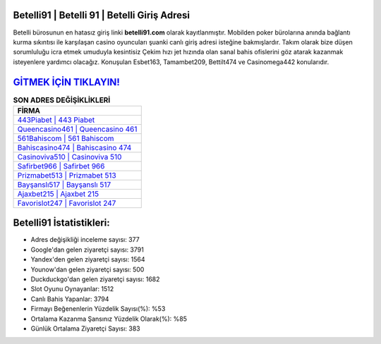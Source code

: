 ﻿Betelli91 | Betelli 91 | Betelli Giriş Adresi
===================================

.. image:: images/betelli-giris.jpg
   :width: 600
   
Betelli bürosunun en hatasız giriş linki **betelli91.com** olarak kayıtlanmıştır. Mobilden poker bürolarına anında bağlantı kurma sıkıntısı ile karşılaşan casino oyuncuları şuanki canlı giriş adresi isteğine bakmışlardır. Takım olarak bize düşen sorumluluğu icra etmek umuduyla kesintisiz Çekim hızı jet hızında olan sanal bahis ofislerini göz atarak kazanmak isteyenlere yardımcı olacağız. Konuşulan Esbet163, Tamambet209, Bettilt474 ve Casinomega442 konularıdır.

`GİTMEK İÇİN TIKLAYIN! <https://uclck.me/gonow>`_
==============

.. list-table:: **SON ADRES DEĞİŞİKLİKLERİ**
   :widths: 100
   :header-rows: 1

   * - FİRMA
   * - `443Piabet | 443 Piabet <443piabet-443-piabet-piabet-giris-adresi.html>`_
   * - `Queencasino461 | Queencasino 461 <queencasino461-queencasino-461-queencasino-giris-adresi.html>`_
   * - `561Bahiscom | 561 Bahiscom <561bahiscom-561-bahiscom-bahiscom-giris-adresi.html>`_	 
   * - `Bahiscasino474 | Bahiscasino 474 <bahiscasino474-bahiscasino-474-bahiscasino-giris-adresi.html>`_	 
   * - `Casinoviva510 | Casinoviva 510 <casinoviva510-casinoviva-510-casinoviva-giris-adresi.html>`_ 
   * - `Safirbet966 | Safirbet 966 <safirbet966-safirbet-966-safirbet-giris-adresi.html>`_
   * - `Prizmabet513 | Prizmabet 513 <prizmabet513-prizmabet-513-prizmabet-giris-adresi.html>`_	 
   * - `Bayşanslı517 | Bayşanslı 517 <baysansli517-baysansli-517-baysansli-giris-adresi.html>`_
   * - `Ajaxbet215 | Ajaxbet 215 <ajaxbet215-ajaxbet-215-ajaxbet-giris-adresi.html>`_
   * - `Favorislot247 | Favorislot 247 <favorislot247-favorislot-247-favorislot-giris-adresi.html>`_
	 
Betelli91 İstatistikleri:
===================================	 
* Adres değişikliği inceleme sayısı: 377
* Google'dan gelen ziyaretçi sayısı: 3791
* Yandex'den gelen ziyaretçi sayısı: 1564
* Younow'dan gelen ziyaretçi sayısı: 500
* Duckduckgo'dan gelen ziyaretçi sayısı: 1682
* Slot Oyunu Oynayanlar: 1512
* Canlı Bahis Yapanlar: 3794
* Firmayı Beğenenlerin Yüzdelik Sayısı(%): %53
* Ortalama Kazanma Şansınız Yüzdelik Olarak(%): %85
* Günlük Ortalama Ziyaretçi Sayısı: 383
